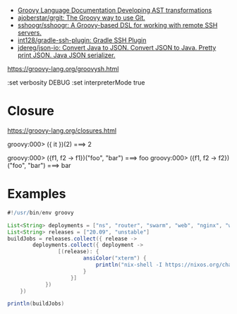 - [[https://docs.groovy-lang.org/docs/next/html/documentation/#developing-ast-xforms][Groovy Language Documentation Developing AST transformations]]
- [[https://github.com/ajoberstar/grgit][ajoberstar/grgit: The Groovy way to use Git.]]
- [[https://github.com/sshoogr/sshoogr][sshoogr/sshoogr: A Groovy-based DSL for working with remote SSH servers.]]
- [[https://github.com/int128/gradle-ssh-plugin][int128/gradle-ssh-plugin: Gradle SSH Plugin]]
- [[https://github.com/jdereg/json-io][jdereg/json-io: Convert Java to JSON. Convert JSON to Java. Pretty print JSON. Java JSON serializer.]]

https://groovy-lang.org/groovysh.html

:set verbosity DEBUG
:set interpreterMode true

* Closure

https://groovy-lang.org/closures.html

groovy:000> ({ it })(2)
===> 2

groovy:000> ({f1, f2 -> f1})("foo", "bar")
===> foo
groovy:000> ({f1, f2 -> f2})("foo", "bar")
===> bar

* Examples
  #+begin_src groovy
    #!/usr/bin/env groovy

    List<String> deployments = ["ns", "router", "swarm", "web", "nginx", "webmail", "jenkins"]
    List<String> releases = ["20.09", "unstable"]
    buildJobs = releases.collect({ release ->
            deployments.collect({ deployment ->
                    [(release): {
                            ansiColor("xterm") {
                                println("nix-shell -I https://nixos.org/channels/nixos-${release}/nixexprs.tar.xz --run 'nixops deploy -d ${deployment} --show-trace --build-only'")
                            }
                        }]
                })
        })

    println(buildJobs)
  #+end_src
